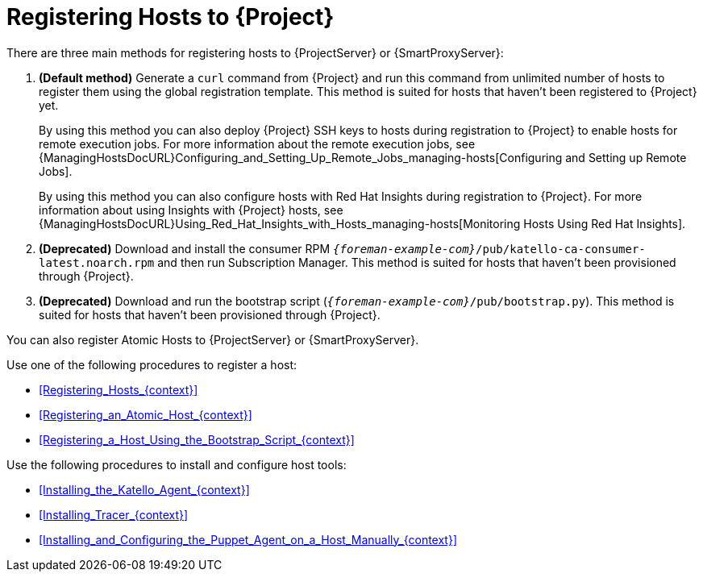 [id="Registering_Hosts_to_Server_{context}"]
= Registering Hosts to {Project}

There are three main methods for registering hosts to {ProjectServer} or {SmartProxyServer}:

. *(Default method)* Generate a `curl` command from {Project} and run this command from unlimited number of hosts to register them using the global registration template.
This method is suited for hosts that haven't been registered to {Project} yet.
+
By using this method you can also deploy {Project} SSH keys to hosts during registration to {Project} to enable hosts for remote execution jobs.
For more information about the remote execution jobs, see {ManagingHostsDocURL}Configuring_and_Setting_Up_Remote_Jobs_managing-hosts[Configuring and Setting up Remote Jobs].
+
By using this method you can also configure hosts with Red{nbsp}Hat Insights during registration to {Project}.
For more information about using Insights with {Project} hosts, see {ManagingHostsDocURL}Using_Red_Hat_Insights_with_Hosts_managing-hosts[Monitoring Hosts Using Red{nbsp}Hat Insights].
. *(Deprecated)* Download and install the consumer RPM `_{foreman-example-com}_/pub/katello-ca-consumer-latest.noarch.rpm` and then run Subscription Manager.
This method is suited for hosts that haven't been provisioned through {Project}.
. *(Deprecated)* Download and run the bootstrap script (`_{foreman-example-com}_/pub/bootstrap.py`).
This method is suited for hosts that haven't been provisioned through {Project}.

You can also register Atomic Hosts to {ProjectServer} or {SmartProxyServer}.

Use one of the following procedures to register a host:

* xref:Registering_Hosts_{context}[]
* xref:Registering_an_Atomic_Host_{context}[]
* xref:Registering_a_Host_Using_the_Bootstrap_Script_{context}[]

Use the following procedures to install and configure host tools:

* xref:Installing_the_Katello_Agent_{context}[]
* xref:Installing_Tracer_{context}[]
* xref:Installing_and_Configuring_the_Puppet_Agent_on_a_Host_Manually_{context}[]

ifdef::satellite[]
.Supported Host Operating Systems

Hosts must use one of the following {RHEL} versions:

* 6.1 or later*
* 7.0 or later
* 8.0 or later

NOTE: Red{nbsp}Hat Enterprise{nbsp}Linux versions 6.1, 6.2, and 6.3 require `subscription-manager` and related packages to be updated manually.
For more information, see https://access.redhat.com/solutions/1256763[].

Note that the subscription model is deprecated and will be removed in a future release.
{Team} recommends that you use https://access.redhat.com/articles/simple-content-access[Simple Content Access] as a substitute.

.Supported Architectures

All architectures of {RHEL} are supported:

* i386
* x86_64
* s390x
* ppc_64
endif::[]
